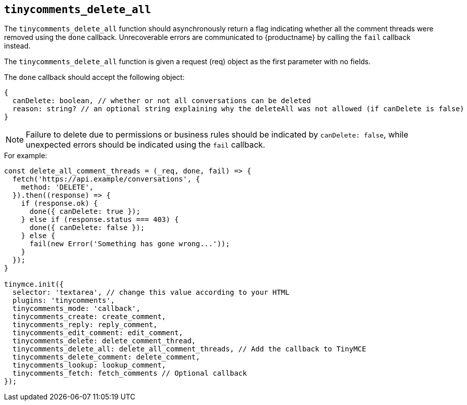 [[tinycomments_delete_all]]
== `+tinycomments_delete_all+`

The `+tinycomments_delete_all+` function should asynchronously return a flag indicating whether all the comment threads were removed using the `+done+` callback. Unrecoverable errors are communicated to {productname} by calling the `+fail+` callback instead.

The `+tinycomments_delete_all+` function is given a request (req) object as the first parameter with no fields.

The `+done+` callback should accept the following object:

[source,js]
----
{
  canDelete: boolean, // whether or not all conversations can be deleted
  reason: string? // an optional string explaining why the deleteAll was not allowed (if canDelete is false)
}
----

[NOTE]
Failure to delete due to permissions or business rules should be indicated by `+canDelete: false+`, while unexpected errors should be indicated using the `+fail+` callback.

.For example:
[source,js]
----
const delete_all_comment_threads = (_req, done, fail) => {
  fetch('https://api.example/conversations', {
    method: 'DELETE',
  }).then((response) => {
    if (response.ok) {
      done({ canDelete: true });
    } else if (response.status === 403) {
      done({ canDelete: false });
    } else {
      fail(new Error('Something has gone wrong...'));
    }
  });
}

tinymce.init({
  selector: 'textarea', // change this value according to your HTML
  plugins: 'tinycomments',
  tinycomments_mode: 'callback',
  tinycomments_create: create_comment,
  tinycomments_reply: reply_comment,
  tinycomments_edit_comment: edit_comment,
  tinycomments_delete: delete_comment_thread,
  tinycomments_delete_all: delete_all_comment_threads, // Add the callback to TinyMCE
  tinycomments_delete_comment: delete_comment,
  tinycomments_lookup: lookup_comment,
  tinycomments_fetch: fetch_comments // Optional callback
});
----